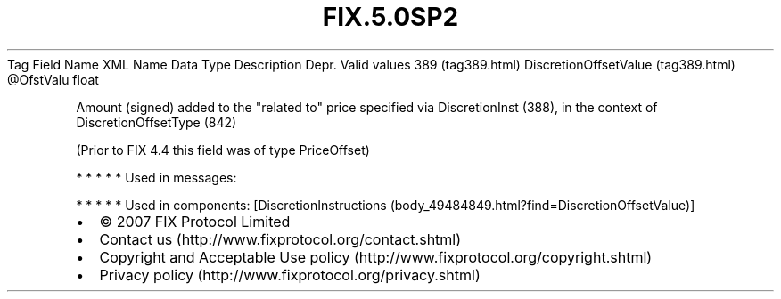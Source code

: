 .TH FIX.5.0SP2 "" "" "Tag #389"
Tag
Field Name
XML Name
Data Type
Description
Depr.
Valid values
389 (tag389.html)
DiscretionOffsetValue (tag389.html)
\@OfstValu
float
.PP
Amount (signed) added to the "related to" price specified via
DiscretionInst (388), in the context of DiscretionOffsetType (842)
.PP
(Prior to FIX 4.4 this field was of type PriceOffset)
.PP
   *   *   *   *   *
Used in messages:
.PP
   *   *   *   *   *
Used in components:
[DiscretionInstructions (body_49484849.html?find=DiscretionOffsetValue)]

.PD 0
.P
.PD

.PP
.PP
.IP \[bu] 2
© 2007 FIX Protocol Limited
.IP \[bu] 2
Contact us (http://www.fixprotocol.org/contact.shtml)
.IP \[bu] 2
Copyright and Acceptable Use policy (http://www.fixprotocol.org/copyright.shtml)
.IP \[bu] 2
Privacy policy (http://www.fixprotocol.org/privacy.shtml)
